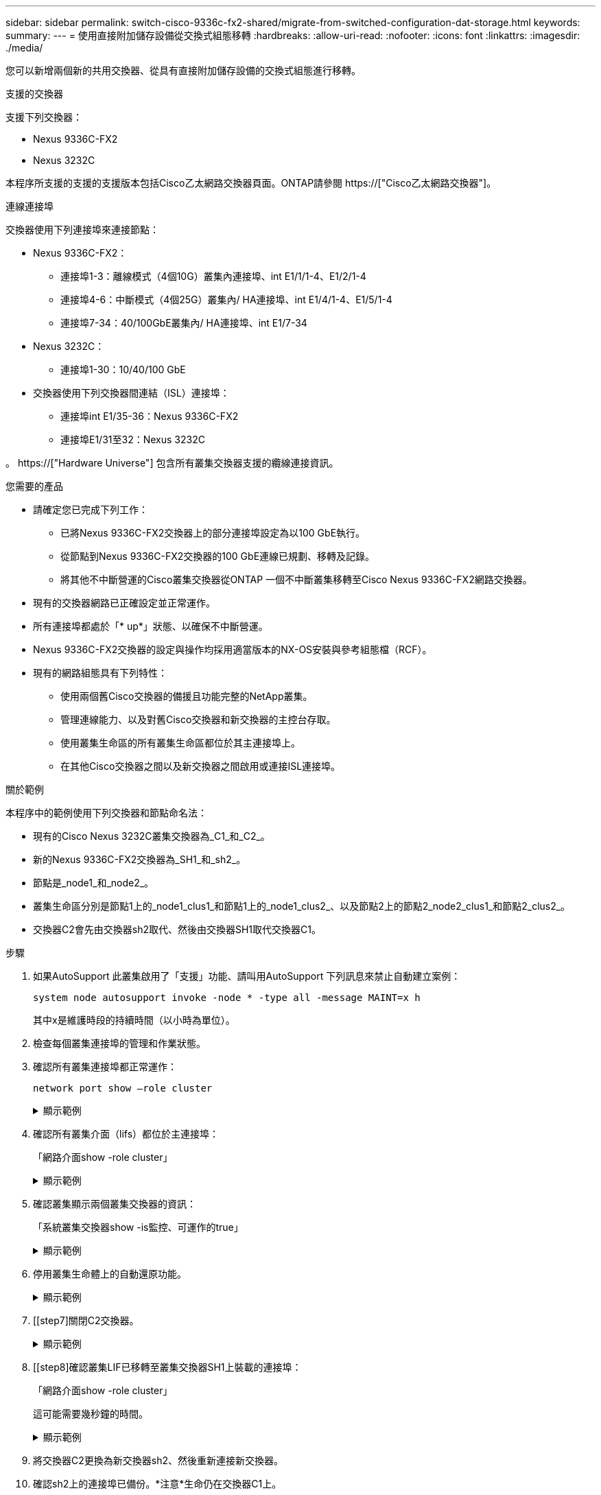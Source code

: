 ---
sidebar: sidebar 
permalink: switch-cisco-9336c-fx2-shared/migrate-from-switched-configuration-dat-storage.html 
keywords:  
summary:  
---
= 使用直接附加儲存設備從交換式組態移轉
:hardbreaks:
:allow-uri-read: 
:nofooter: 
:icons: font
:linkattrs: 
:imagesdir: ./media/


[role="lead"]
您可以新增兩個新的共用交換器、從具有直接附加儲存設備的交換式組態進行移轉。

.支援的交換器
支援下列交換器：

* Nexus 9336C-FX2
* Nexus 3232C


本程序所支援的支援的支援版本包括Cisco乙太網路交換器頁面。ONTAP請參閱 https://["Cisco乙太網路交換器"]。

.連線連接埠
交換器使用下列連接埠來連接節點：

* Nexus 9336C-FX2：
+
** 連接埠1-3：離線模式（4個10G）叢集內連接埠、int E1/1/1-4、E1/2/1-4
** 連接埠4-6：中斷模式（4個25G）叢集內/ HA連接埠、int E1/4/1-4、E1/5/1-4
** 連接埠7-34：40/100GbE叢集內/ HA連接埠、int E1/7-34


* Nexus 3232C：
+
** 連接埠1-30：10/40/100 GbE


* 交換器使用下列交換器間連結（ISL）連接埠：
+
** 連接埠int E1/35-36：Nexus 9336C-FX2
** 連接埠E1/31至32：Nexus 3232C




。 https://["Hardware Universe"] 包含所有叢集交換器支援的纜線連接資訊。

.您需要的產品
* 請確定您已完成下列工作：
+
** 已將Nexus 9336C-FX2交換器上的部分連接埠設定為以100 GbE執行。
** 從節點到Nexus 9336C-FX2交換器的100 GbE連線已規劃、移轉及記錄。
** 將其他不中斷營運的Cisco叢集交換器從ONTAP 一個不中斷叢集移轉至Cisco Nexus 9336C-FX2網路交換器。


* 現有的交換器網路已正確設定並正常運作。
* 所有連接埠都處於「* up*」狀態、以確保不中斷營運。
* Nexus 9336C-FX2交換器的設定與操作均採用適當版本的NX-OS安裝與參考組態檔（RCF）。
* 現有的網路組態具有下列特性：
+
** 使用兩個舊Cisco交換器的備援且功能完整的NetApp叢集。
** 管理連線能力、以及對舊Cisco交換器和新交換器的主控台存取。
** 使用叢集生命區的所有叢集生命區都位於其主連接埠上。
** 在其他Cisco交換器之間以及新交換器之間啟用或連接ISL連接埠。




.關於範例
本程序中的範例使用下列交換器和節點命名法：

* 現有的Cisco Nexus 3232C叢集交換器為_C1_和_C2_。
* 新的Nexus 9336C-FX2交換器為_SH1_和_sh2_。
* 節點是_node1_和_node2_。
* 叢集生命區分別是節點1上的_node1_clus1_和節點1上的_node1_clus2_、以及節點2上的節點2_node2_clus1_和節點2_clus2_。
* 交換器C2會先由交換器sh2取代、然後由交換器SH1取代交換器C1。


.步驟
. 如果AutoSupport 此叢集啟用了「支援」功能、請叫用AutoSupport 下列訊息來禁止自動建立案例：
+
`system node autosupport invoke -node * -type all -message MAINT=x h`

+
其中x是維護時段的持續時間（以小時為單位）。

. 檢查每個叢集連接埠的管理和作業狀態。
. 確認所有叢集連接埠都正常運作：
+
`network port show –role cluster`

+
.顯示範例
[%collapsible]
====
[listing, subs="+quotes"]
----
cluster1::*> *network port show -role cluster*
Node: node1
                                                                   Ignore
                                             Speed(Mbps)  Health   Health
Port    IPspace   Broadcast Domain Link MTU  Admin/Ope    Status   Status
------- --------- ---------------- ---- ---- ------------ -------- ------
e3a     Cluster   Cluster          up   9000  auto/100000 healthy  false
e3b     Cluster   Cluster          up   9000  auto/100000 healthy  false

Node: node2
                                                                   Ignore
                                             Speed(Mbps) Health    Health
Port    IPspace   Broadcast Domain Link MTU  Admin/Oper  Status    Status
------- --------- ---------------- ---- ---- ----------- --------- ------
e3a     Cluster   Cluster          up   9000  auto/100000 healthy  false
e3b     Cluster   Cluster          up   9000  auto/100000 healthy  false
4 entries were displayed.
cluster1::*>
----
====


. [[step4]]確認所有叢集介面（lifs）都位於主連接埠：
+
「網路介面show -role cluster」

+
.顯示範例
[%collapsible]
====
[listing, subs="+quotes"]
----
cluster1::*> *network interface show -role cluster*
         Logical     Status     Network           Current     Current Is
Vserver  Interface   Admin/Oper Address/Mask      Node        Port    Home
-------  ----------- ---------- ----------------- ----------- ------- ----
Cluster
        node1_clus1  up/up      169.254.3.4/23    node1       e3a     true
        node1_clus2  up/up      169.254.3.5/23    node1       e3b     true
        node2_clus1  up/up      169.254.3.8/23    node2       e3a     true
        node2_clus2  up/up      169.254.3.9/23    node2       e3b     true
4 entries were displayed.
cluster1::*>
----
====


. [[step5]]確認叢集顯示兩個叢集交換器的資訊：
+
「系統叢集交換器show -is監控、可運作的true」

+
.顯示範例
[%collapsible]
====
[listing, subs="+quotes"]
----
cluster1::*> *system cluster-switch show -is-monitoring-enabled-operational true*
Switch                    Type               Address          Model
------------------------- ------------------ ---------------- ------
sh1                       cluster-network    10.233.205.90    N9K-C9336C
     Serial Number: FOCXXXXXXGD
      Is Monitored: true
            Reason: None
  Software Version: Cisco Nexus Operating System (NX-OS) Software, Version
                    9.3(5)
    Version Source: CDP
sh2                       cluster-network    10.233.205.91    N9K-C9336C
     Serial Number: FOCXXXXXXGS
      Is Monitored: true
            Reason: None
  Software Version: Cisco Nexus Operating System (NX-OS) Software, Version
                    9.3(5)
    Version Source: CDP
cluster1::*>
----
====


. [[step6]]停用叢集生命體上的自動還原功能。
+
.顯示範例
[%collapsible]
====
[listing, subs="+quotes"]
----
cluster1::*> *network interface modify -vserver Cluster -lif * -auto-revert false*
----
====


. [[step7]關閉C2交換器。
+
.顯示範例
[%collapsible]
====
[listing, subs="+quotes"]
----
c2# *configure terminal*
Enter configuration commands, one per line. End with CNTL/Z.
c2(config)# *interface ethernet <int range>*
c2(config)# *shutdown*
----
====


. [[step8]確認叢集LIF已移轉至叢集交換器SH1上裝載的連接埠：
+
「網路介面show -role cluster」

+
這可能需要幾秒鐘的時間。

+
.顯示範例
[%collapsible]
====
[listing, subs="+quotes"]
----
cluster1::*> *network interface show -role cluster*
          Logical     Status     Network         Current      Current  Is
Vserver   Interface   Admin/Oper Address/Mask    Node         Port     Home
--------- ----------- ---------- --------------- ------------ -------- -----
Cluster
          node1_clus1 up/up      169.254.3.4/23  node1        e3a      true
          node1_clus2 up/up      169.254.3.5/23  node1        e3a      false
          node2_clus1 up/up      169.254.3.8/23  node2        e3a      true
          node2_clus2 up/up      169.254.3.9/23  node2        e3a      false
4 entries were displayed.
cluster1::*>
----
====


. [[step9]]將交換器C2更換為新交換器sh2、然後重新連接新交換器。
. 確認sh2上的連接埠已備份。*注意*生命仍在交換器C1上。
. 關閉C1交換器。
+
.顯示範例
[%collapsible]
====
[listing, subs="+quotes"]
----
c1# *configure terminal*
Enter configuration commands, one per line. End with CNTL/Z.
c1(config)# *interface ethernet <int range>*
c1(config)# *shutdown*
----
====


. [[step12]驗證叢集LIF是否已移轉至叢集交換器sh2上裝載的連接埠。這可能需要幾秒鐘的時間。
+
.顯示範例
[%collapsible]
====
[listing, subs="+quotes"]
----
cluster1::*> *network interface show -role cluster*
         Logical        Status     Network         Current   Current Is
Vserver  Interface      Admin/Oper Address/Mask    Node      Port    Home
-------- -------------- ---------- --------------- --------- ------- ----
Cluster
         node1_clus1    up/up      169.254.3.4/23  node1     e3a     true
         node1_clus2    up/up      169.254.3.5/23  node1     e3a     false
         node2_clus1    up/up      169.254.3.8/23  node2     e3a     true
         node2_clus2    up/up      169.254.3.9/23  node2     e3a     false
4 entries were displayed.
cluster1::*>
----
====


. [[step13]將交換器C1更換為新的交換器SH1、然後重新連接新的交換器。
. 確認SH1上的連接埠已備份。*注意*生命仍在交換器C2上。
. 在叢集生命體上啟用自動還原：
+
.顯示範例
[%collapsible]
====
[listing, subs="+quotes"]
----
cluster1::*> *network interface modify -vserver Cluster -lif * -auto-revert True*
----
====


. [[step16]驗證叢集是否健全：
+
「叢集展示」

+
.顯示範例
[%collapsible]
====
[listing, subs="+quotes"]
----
cluster1::*> *cluster show*
Node                 Health  Eligibility   Epsilon
-------------------- ------- ------------- -------
node1                true    true          false
node2                true    true          false
2 entries were displayed.
cluster1::*>
----
====

